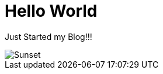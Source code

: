 # Hello World

Just Started my Blog!!!

image::https://s-media-cache-ak0.pinimg.com/originals/5e/bc/d4/5ebcd476e3d331ff51a829cfd5ac4224.jpg[Sunset]